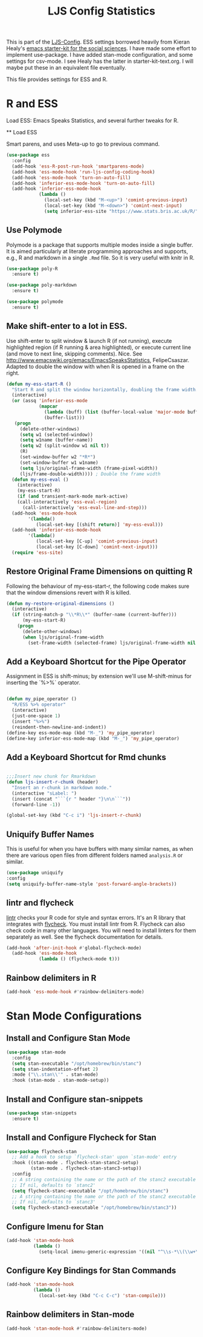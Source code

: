 #+TITLE: LJS Config Statistics
#+OPTIONS: toc:nil num:nil ^:nil

This is part of the [[file:ljs-config.org][LJS-Config]]. ESS settings borrowed heavily from Kieran Healy's [[https://github.com/kjhealy/emacs-starter-kit][emacs starter-kit for
the social sciences]]. I have made some effort to implement use-package. I have added stan-mode configuration, and some settings for csv-mode. I see Healy has the latter in starter-kit-text.org. I will maybe put these in an equivalent file eventually. 


This file provides settings for ESS and R. 

* R and ESS
   Load ESS: Emacs Speaks Statistics, and several further tweaks for
 R.

 ** Load ESS 

 Smart parens, and uses Meta-up to go to previous command. 

#+source: load-ess
#+begin_src emacs-lisp
(use-package ess
  :config
  (add-hook 'ess-R-post-run-hook 'smartparens-mode)
  (add-hook 'ess-mode-hook 'run-ljs-config-coding-hook)
  (add-hook 'ess-mode-hook 'turn-on-auto-fill)
  (add-hook 'inferior-ess-mode-hook 'turn-on-auto-fill)
  (add-hook 'inferior-ess-mode-hook
            (lambda ()
              (local-set-key (kbd "M-<up>") 'comint-previous-input)
              (local-set-key (kbd "M-<down>") 'comint-next-input)
              (setq inferior-ess-site "https://www.stats.bris.ac.uk/R/"))))
#+end_src





** Use Polymode 
Polymode is a package that supports multiple modes inside a single buffer. It is aimed particularly at literate programming approaches and supports, e.g., R and markdown in a single =.Rmd= file. So it is very useful with knitr in R.

#+source: Polymode
#+begin_src emacs-lisp 
(use-package poly-R
  :ensure t)

(use-package poly-markdown
  :ensure t)

(use-package polymode
  :ensure t)
#+end_src



** Make shift-enter to a lot in ESS.
 Use shift-enter to split window & launch R (if not running), execute
 highlighted region (if R running & area highlighted), or execute
 current line (and move to next line, skipping comments). Nice. See
 http://www.emacswiki.org/emacs/EmacsSpeaksStatistics,
 FelipeCsaszar. Adapted to double the window with when R is opened in
 a frame on the right.
 
#+src-name: ess-shift-enter
#+begin_src emacs-lisp
(defun my-ess-start-R ()
  "Start R and split the window horizontally, doubling the frame width."
  (interactive)
  (or (assq 'inferior-ess-mode
            (mapcar 
              (lambda (buff) (list (buffer-local-value 'major-mode buff)))
              (buffer-list)))
   (progn
     (delete-other-windows)
     (setq w1 (selected-window))
     (setq w1name (buffer-name))
     (setq w2 (split-window w1 nil t))
     (R)
     (set-window-buffer w2 "*R*")
     (set-window-buffer w1 w1name)
     (setq ljs/original-frame-width (frame-pixel-width))
     (ljs/frame-double-width)))) ; Double the frame width
  (defun my-ess-eval ()
    (interactive)
    (my-ess-start-R)
    (if (and transient-mark-mode mark-active)
	(call-interactively 'ess-eval-region)
      (call-interactively 'ess-eval-line-and-step)))
  (add-hook 'ess-mode-hook
	    '(lambda()
	       (local-set-key [(shift return)] 'my-ess-eval)))
  (add-hook 'inferior-ess-mode-hook
	    '(lambda()
	       (local-set-key [C-up] 'comint-previous-input)
	       (local-set-key [C-down] 'comint-next-input))) 
  (require 'ess-site)
#+end_src

** Restore Original Frame Dimensions on quitting R
Following the behaviour of my-ess-start-r, the following code makes
sure that the window dimensions revert with R is killed.

#+src-name: ess-restore-frame-dimensions
#+begin_src emacs-lisp
(defun my-restore-original-dimensions ()
  (interactive)
  (if (string-match-p "\\*R\\*" (buffer-name (current-buffer)))
      (my-ess-start-R)
    (progn
      (delete-other-windows)
      (when ljs/original-frame-width
        (set-frame-width (selected-frame) ljs/original-frame-width nil t)))))
#+end_src


** Add a Keyboard Shortcut for the Pipe Operator

Assignment in ESS is shift-minus; by extension we'll use M-shift-minus for inserting the `%>%` operator.

#+src-name: ess-pipe-shortcut
#+begin_src emacs-lisp

(defun my_pipe_operator ()
  "R/ESS %>% operator"
  (interactive)
  (just-one-space 1)
  (insert "%>%")
  (reindent-then-newline-and-indent))
(define-key ess-mode-map (kbd "M-_") 'my_pipe_operator)
(define-key inferior-ess-mode-map (kbd "M-_") 'my_pipe_operator)

#+end_src

** Add a Keyboard Shortcut for Rmd chunks

#+src-name: rmd-chunk-insert
#+BEGIN_SRC emacs-lisp

;;;Insert new chunk for Rmarkdown
(defun ljs-insert-r-chunk (header) 
  "Insert an r-chunk in markdown mode." 
  (interactive "sLabel: ") 
  (insert (concat "```{r " header "}\n\n```")) 
  (forward-line -1))

(global-set-key (kbd "C-c i") 'ljs-insert-r-chunk)

#+END_SRC



** Uniquify Buffer Names
This is useful for when you have buffers with many similar names, as when there are various open files from different folders named =analysis.R= or similar. 

#+source: uniquify
#+begin_src emacs-lisp
  (use-package uniquify
  :config
  (setq uniquify-buffer-name-style 'post-forward-angle-brackets))
#+end_src

** lintr and flycheck
[[https://github.com/jimhester/lintr][lintr]] checks your R code for style and syntax errors. It's an R library that integrates with [[http://www.flycheck.org][flycheck]]. You must install lintr from R. Flycheck can also check code in many other languages. You will need to install linters for them separately as well. See the flycheck documentation for details.

#+source: lintr
#+begin_src emacs-lisp 
  (add-hook 'after-init-hook #'global-flycheck-mode)
    (add-hook 'ess-mode-hook
              (lambda () (flycheck-mode t)))
#+end_src

** Rainbow delimiters in R
#+begin_src emacs-lisp
(add-hook 'ess-mode-hook #'rainbow-delimiters-mode)
#+end_src



* Stan Mode Configurations

** Install and Configure Stan Mode
#+srcname: ljs-config-stan-mode
#+begin_src emacs-lisp
(use-package stan-mode
  :config
  (setq stan-executable "/opt/homebrew/bin/stanc")
  (setq stan-indentation-offset 2)
  :mode ("\\.stan\\'" . stan-mode)
  :hook (stan-mode . stan-mode-setup))
#+end_src

** Install and Configure stan-snippets
#+srcname: ljs-config-stan-snippets
#+begin_src emacs-lisp 
  (use-package stan-snippets
    :ensure t)
#+end_src

** Install and Configure Flycheck for Stan
#+srcname: ljs-config-flycheck-stan
#+begin_src emacs-lisp 
(use-package flycheck-stan
  ;; Add a hook to setup `flycheck-stan' upon `stan-mode' entry
  :hook ((stan-mode . flycheck-stan-stanc2-setup)
         (stan-mode . flycheck-stan-stanc3-setup))
  :config
  ;; A string containing the name or the path of the stanc2 executable
  ;; If nil, defaults to `stanc2'
  (setq flycheck-stanc-executable "/opt/homebrew/bin/stanc")
  ;; A string containing the name or the path of the stanc2 executable
  ;; If nil, defaults to `stanc3'
  (setq flycheck-stanc3-executable "/opt/homebrew/bin/stanc3"))

#+end_src

** Configure Imenu for Stan
#+srcname: ljs-config-imenu-stan
#+begin_src emacs-lisp 
  (add-hook 'stan-mode-hook
            (lambda ()
              (setq-local imenu-generic-expression '((nil "^\\s-*\\(\\w+\\)\\s-*=" 1)))))
#+end_src

** Configure Key Bindings for Stan Commands
#+srcname: ljs-config-key-bindings-stan
#+begin_src emacs-lisp 
  (add-hook 'stan-mode-hook
            (lambda ()
              (local-set-key (kbd "C-c C-c") 'stan-compile)))
#+end_src

** Rainbow delimiters in Stan-mode
#+begin_src emacs-lisp
(add-hook 'stan-mode-hook #'rainbow-delimiters-mode)
#+end_src

